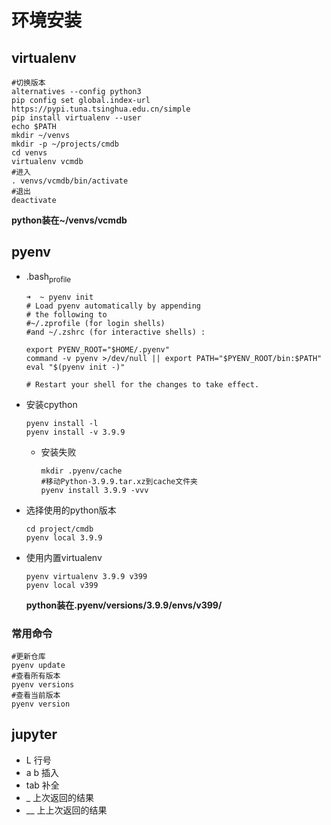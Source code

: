 * 环境安装
** virtualenv
#+begin_src shell
#切换版本
alternatives --config python3
pip config set global.index-url https://pypi.tuna.tsinghua.edu.cn/simple
pip install virtualenv --user
echo $PATH
mkdir ~/venvs
mkdir -p ~/projects/cmdb
cd venvs
virtualenv vcmdb
#进入
. venvs/vcmdb/bin/activate
#退出
deactivate
#+end_src
*python装在~/venvs/vcmdb*
** pyenv
- .bash_profile
    #+begin_src shell
    ➜  ~ pyenv init
    # Load pyenv automatically by appending
    # the following to
    #~/.zprofile (for login shells)
    #and ~/.zshrc (for interactive shells) :

    export PYENV_ROOT="$HOME/.pyenv"
    command -v pyenv >/dev/null || export PATH="$PYENV_ROOT/bin:$PATH"
    eval "$(pyenv init -)"

    # Restart your shell for the changes to take effect.
    #+end_src
- 安装cpython
  #+begin_src shell
  pyenv install -l
  pyenv install -v 3.9.9
  #+end_src
  - 安装失败
    #+begin_src shell
    mkdir .pyenv/cache
    #移动Python-3.9.9.tar.xz到cache文件夹
    pyenv install 3.9.9 -vvv
    #+end_src
- 选择使用的python版本
  #+begin_src shell
  cd project/cmdb
  pyenv local 3.9.9
  #+end_src
- 使用内置virtualenv
  #+begin_src shell
  pyenv virtualenv 3.9.9 v399
  pyenv local v399
  #+end_src
  *python装在.pyenv/versions/3.9.9/envs/v399/*
*** 常用命令
#+begin_src shell
#更新仓库
pyenv update
#查看所有版本
pyenv versions
#查看当前版本
pyenv version
#+end_src
** jupyter
  - L 行号
  - a b 插入
  - tab 补全
  - _ 上次返回的结果
  - __ 上上次返回的结果
